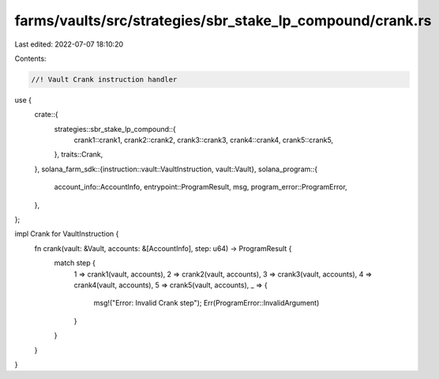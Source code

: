 farms/vaults/src/strategies/sbr_stake_lp_compound/crank.rs
==========================================================

Last edited: 2022-07-07 18:10:20

Contents:

.. code-block:: rs

    //! Vault Crank instruction handler

use {
    crate::{
        strategies::sbr_stake_lp_compound::{
            crank1::crank1, crank2::crank2, crank3::crank3, crank4::crank4, crank5::crank5,
        },
        traits::Crank,
    },
    solana_farm_sdk::{instruction::vault::VaultInstruction, vault::Vault},
    solana_program::{
        account_info::AccountInfo, entrypoint::ProgramResult, msg, program_error::ProgramError,
    },
};

impl Crank for VaultInstruction {
    fn crank(vault: &Vault, accounts: &[AccountInfo], step: u64) -> ProgramResult {
        match step {
            1 => crank1(vault, accounts),
            2 => crank2(vault, accounts),
            3 => crank3(vault, accounts),
            4 => crank4(vault, accounts),
            5 => crank5(vault, accounts),
            _ => {
                msg!("Error: Invalid Crank step");
                Err(ProgramError::InvalidArgument)
            }
        }
    }
}


